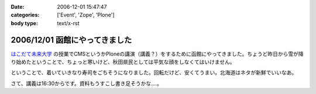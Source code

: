 :date: 2006-12-01 15:47:47
:categories: ['Event', 'Zope', 'Plone']
:body type: text/x-rst

===============================
2006/12/01 函館にやってきました
===============================

`はこだて未来大学`_ の授業でCMSというかPloneの講演（講義？）をするために函館にやってきました。ちょうど昨日から雪が降り始めたということで、ちょっと寒いけど、秋田県民としては平気な顔をしなくてはいけません。

ということで、着いていきなり寿司をごちそうになりました。回転だけど、安くてうまい。北海道はネタが新鮮でいいなあ。

さて、講義は16:30からです。資料もうすこし書き足そうかな‥‥。

.. _`はこだて未来大学`: http://www.fun.ac.jp/


.. :extend type: text/html
.. :extend:
